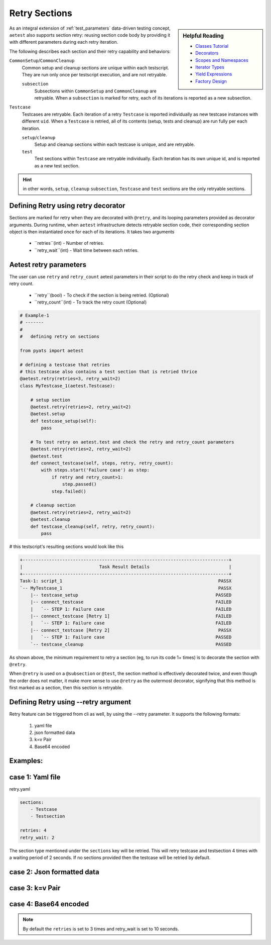 .. _aetest_retry:

Retry Sections
================

.. sidebar:: Helpful Reading

    - `Classes Tutorial`_
    - `Decorators`_
    - `Scopes and Namespaces`_
    - `Iterator Types`_
    - `Yield Expressions`_
    - `Factory Design`_


.. _Decorators: https://wiki.python.org/moin/PythonDecorators
.. _Classes Tutorial: https://docs.python.org/3.4/tutorial/classes.html
.. _Scopes and Namespaces: https://docs.python.org/3.4/tutorial/classes.html#python-scopes-and-namespaces
.. _Iterator Types: https://docs.python.org/3.4/library/stdtypes.html#typeiter
.. _Yield Expressions: https://docs.python.org/3.4/reference/expressions.html#yieldexpr
.. _Factory Design: http://en.wikipedia.org/wiki/Factory_%28object-oriented_programming%29


As an integral extension of :ref:`test_parameters` data-driven testing concept, 
``aetest`` also supports section retry: reusing section code body by providing
it with different parameters during each retry iteration. 

The following describes each section and their retry capability and behaviors:

``CommonSetup``/``CommonCleanup``
    Common setup and cleanup sections are unique within each testscript. They
    are run only once per testscript execution, and are not retryable.

    ``subsection``
        Subsections within ``CommonSetup`` and ``CommonCleanup`` are retryable.
        When a ``subsection`` is marked for retry, each of its iterations is 
        reported as a new subsection.

``Testcase``
    Testcases are retryable. Each iteration of a retry ``Testcase`` is reported 
    individually as new testcase instances with different ``uid``. When a 
    ``Testcase`` is retried, all of its contents (setup, tests and cleanup) are
    run fully per each iteration.

    ``setup``/``cleanup``
        Setup and cleanup sections within each testcase is unique, and are retryable.

    ``test``
        Test sections within ``Testcase`` are retryable individually. Each
        iteration has its own unique id, and is reported as a new test 
        section.

.. hint::

    in other words, ``setup``, ``cleanup`` ``subsection``, ``Testcase`` and ``test`` sections
    are the only retryable sections.


Defining Retry using retry decorator
------------------------------------

Sections are marked for retry when they are decorated with ``@retry``, and its
looping parameters provided as decorator arguments. During runtime, when 
``aetest`` infrastructure detects retryable section code, their corresponding 
section object is then instantiated once for each of its iterations. It takes two
arguments
        - ``retries``(int) - Number of retries.
        - ``retry_wait``(int) - Wait time between each retries.

Aetest retry parameters
------------------------
The user can use ``retry`` and ``retry_count`` aetest parameters in their script to do
the retry check and keep in track of retry count.

        - ``retry``(bool) -  To check if the section is being retried. (Optional)
        - ``retry_count``(int) - To track the retry count (Optional)

.. code-block:: python

    # Example-1
    # -------
    #
    #   defining retry on sections

    from pyats import aetest

    # defining a testcase that retries
    # this testcase also contains a test section that is retried thrice
    @aetest.retry(retries=3, retry_wait=2)
    class MyTestcase_1(aetest.Testcase):

        # setup section
        @aetest.retry(retries=2, retry_wait=2)
        @aetest.setup
        def testcase_setup(self):
            pass
        
        # To test retry on aetest.test and check the retry and retry_count parameters    
        @aetest.retry(retries=2, retry_wait=2)
        @aetest.test
        def connect_testcase(self, steps, retry, retry_count):
            with steps.start('Failure case') as step:
                if retry and retry_count>1:
                    step.passed()
                step.failed()

        # cleanup section
        @aetest.retry(retries=2, retry_wait=2)
        @aetest.cleanup
        def testcase_cleanup(self, retry, retry_count):
            pass

# this testscript's resulting sections would look like this

.. code-block:: log

    +------------------------------------------------------------------------------+
    |                             Task Result Details                              |
    +------------------------------------------------------------------------------+
    Task-1: script_1                                                           PASSX
    `-- MyTestcase_1                                                           PASSX
        |-- testcase_setup                                                    PASSED
        |-- connect_testcase                                                  FAILED
        |   `-- STEP 1: Failure case                                          FAILED
        |-- connect_testcase [Retry 1]                                        FAILED
        |   `-- STEP 1: Failure case                                          FAILED
        |-- connect_testcase [Retry 2]                                         PASSX
        |   `-- STEP 1: Failure case                                          PASSED
        `-- testcase_cleanup                                                  PASSED


As shown above, the minimum requirement to retry a section (eg, to run its code 
1+ times) is to decorate the section with ``@retry``.

When ``@retry`` is used on a ``@subsection`` or ``@test``, the section method
is effectively decorated twice, and even though the order does not matter, it 
make more sense to use ``@retry`` as the outermost decorator, signifying that
this method is first marked as a section, then this section is retryable.


Defining Retry using --retry argument
--------------------------------------

Retry feature can be triggered from cli as well, by using the --retry parameter.
It supports the following formats:

    1. yaml file
    2. json formatted data
    3. k=v Pair
    4. Base64 encoded

Examples:
---------

case 1: Yaml file
-----------------
.. code-block:: text
    pyats run manifest job.tem --retry retry.yaml

retry.yaml

.. code-block:: yaml

    sections:
        - Testcase
        - Testsection

    retries: 4
    retry_wait: 2

The section type mentioned under the ``sections`` key will be retried.
This will retry testcase and testsection 4 times with a waiting period of 2 seconds.
If no sections provided then the testcase will be retried by default.


case 2: Json formatted data
---------------------------
.. code-block:: text
    pyats run manifest job.tem --retry \
    {"sections": ["Cleanupsection", "Testsection"], "retries": 2, "retry_wait": 2}

case 3: k=v Pair
----------------
.. code-block:: text
    pyats run manifest job.tem --retry retries=3 retry_wait=10

case 4: Base64 encoded
----------------------
.. code-block:: text
    pyats run manifest job.tem --retry \
    eyJ0ZXN0Y2FzZXMiOiB7IkZsYWt5VGVzdC50ZXN0X2ZsYWt5IjogeyJyZXRyaWVzIjogMywgInJldHJ5X3dhaXQiOiAxMH19fQo=

.. note::
    By default the ``retries`` is set to 3 times and retry_wait is set to 10 seconds.

